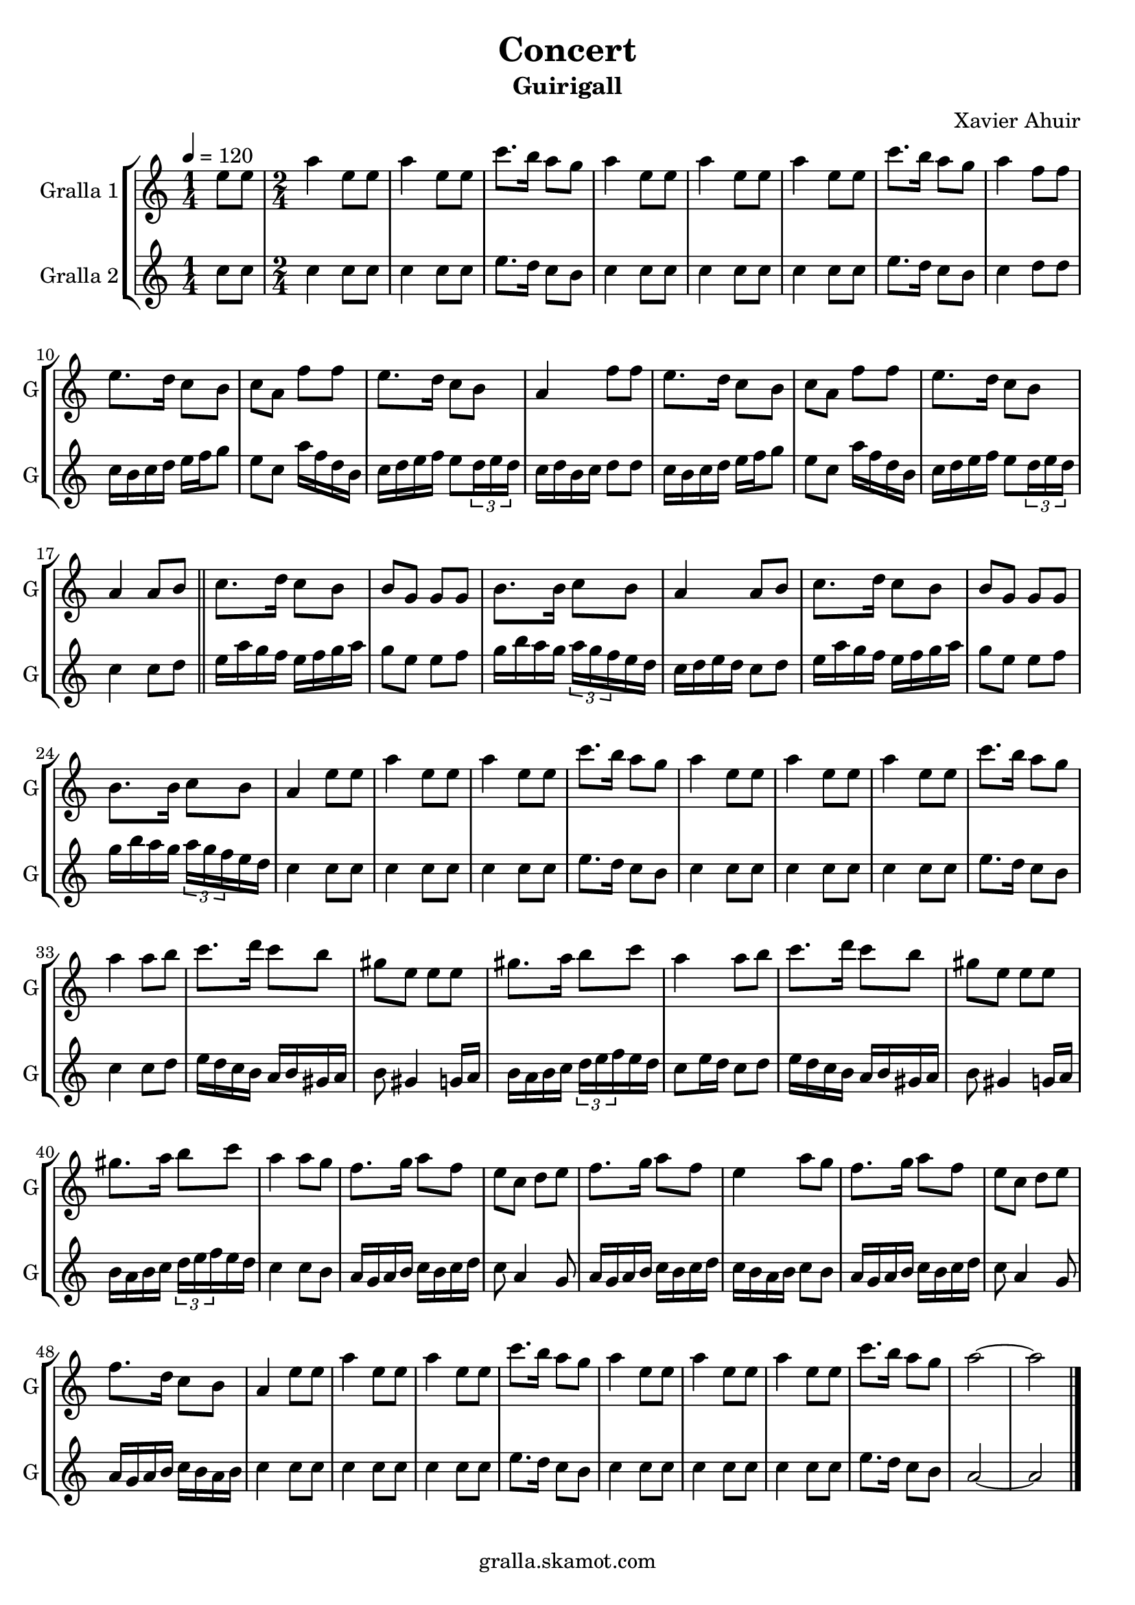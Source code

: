 \version "2.16.2"

\header {
  dedication=""
  title="Concert"
  subtitle="Guirigall"
  subsubtitle=""
  poet=""
  meter=""
  piece=""
  composer="Xavier Ahuir"
  arranger=""
  opus=""
  instrument=""
  copyright="gralla.skamot.com"
  tagline=""
}

liniaroAa =
\relative e''
{
  \tempo 4=120
  \clef treble
  \key c \major
  \time 1/4
  e8 e  |
  \time 2/4   a4 e8 e  |
  a4 e8 e  |
  c'8. b16 a8 g  |
  %05
  a4 e8 e  |
  a4 e8 e  |
  a4 e8 e  |
  c'8. b16 a8 g  |
  a4 f8 f  |
  %10
  e8. d16 c8 b  |
  c8 a f' f  |
  e8. d16 c8 b  |
  a4 f'8 f  |
  e8. d16 c8 b  |
  %15
  c8 a f' f  |
  e8. d16 c8 b  |
  a4 a8 b  \bar "||"
  c8. d16 c8 b  |
  b8 g g g  |
  %20
  b8. b16 c8 b  |
  a4 a8 b  |
  c8. d16 c8 b  |
  b8 g g g  |
  b8. b16 c8 b  |
  %25
  a4 e'8 e  |
  a4 e8 e  |
  a4 e8 e  |
  c'8. b16 a8 g  |
  a4 e8 e  |
  %30
  a4 e8 e  |
  a4 e8 e  |
  c'8. b16 a8 g  |
  a4 a8 b  |
  c8. d16 c8 b  |
  %35
  gis8 e e e  |
  gis8. a16 b8 c  |
  a4 a8 b  |
  c8. d16 c8 b  |
  gis8 e e e  |
  %40
  gis8. a16 b8 c  |
  a4 a8 g  |
  f8. g16 a8 f  |
  e8 c d e  |
  f8. g16 a8 f  |
  %45
  e4 a8 g  |
  f8. g16 a8 f  |
  e8 c d e  |
  f8. d16 c8 b  |
  a4 e'8 e  |
  %50
  a4 e8 e  |
  a4 e8 e  |
  c'8. b16 a8 g  |
  a4 e8 e  |
  a4 e8 e  |
  %55
  a4 e8 e  |
  c'8. b16 a8 g  |
  a2 ~  |
  a2  \bar "|."
}

liniaroAb =
\relative c''
{
  \tempo 4=120
  \clef treble
  \key c \major
  \time 1/4
  c8 c  |
  \time 2/4   c4 c8 c  |
  c4 c8 c  |
  e8. d16 c8 b  |
  %05
  c4 c8 c  |
  c4 c8 c  |
  c4 c8 c  |
  e8. d16 c8 b  |
  c4 d8 d  |
  %10
  c16 b c d e f g8  |
  e8 c a'16 f d b  |
  c16 d e f e8 \times 2/3 { d16 e d }  |
  c16 d b c d8 d  |
  c16 b c d e f g8  |
  %15
  e8 c a'16 f d b  |
  c16 d e f e8 \times 2/3 { d16 e d }  |
  c4 c8 d  \bar "||"
  e16 a g f e f g a  |
  g8 e e f  |
  %20
  g16 b a g \times 2/3 { a g f } e d  |
  c16 d e d c8 d  |
  e16 a g f e f g a  |
  g8 e e f  |
  g16 b a g \times 2/3 { a g f } e d  |
  %25
  c4 c8 c  |
  c4 c8 c  |
  c4 c8 c  |
  e8. d16 c8 b  |
  c4 c8 c  |
  %30
  c4 c8 c  |
  c4 c8 c  |
  e8. d16 c8 b  |
  c4 c8 d  |
  e16 d c b a b gis a  |
  %35
  b8 gis4 g16 a  |
  b16 a b c \times 2/3 { d e f } e d  |
  c8 e16 d c8 d  |
  e16 d c b a b gis a  |
  b8 gis4 g16 a  |
  %40
  b16 a b c \times 2/3 { d e f } e d  |
  c4 c8 b  |
  a16 g a b c b c d  |
  c8 a4 g8  |
  a16 g a b c b c d  |
  %45
  c16 b a b c8 b  |
  a16 g a b c b c d  |
  c8 a4 g8  |
  a16 g a b c b a b  |
  c4 c8 c  |
  %50
  c4 c8 c  |
  c4 c8 c  |
  e8. d16 c8 b  |
  c4 c8 c  |
  c4 c8 c  |
  %55
  c4 c8 c  |
  e8. d16 c8 b  |
  a2 ~  |
  a2  \bar "|."
}

\bookpart {
  \score {
    \new StaffGroup {
      \override Score.RehearsalMark #'self-alignment-X = #LEFT
      <<
        \new Staff \with {instrumentName = #"Gralla 1" shortInstrumentName = #"G"} \liniaroAa
        \new Staff \with {instrumentName = #"Gralla 2" shortInstrumentName = #"G"} \liniaroAb
      >>
    }
    \layout {}
  }
  \score { \unfoldRepeats
    \new StaffGroup {
      \override Score.RehearsalMark #'self-alignment-X = #LEFT
      <<
        \new Staff \with {instrumentName = #"Gralla 1" shortInstrumentName = #"G"} \liniaroAa
        \new Staff \with {instrumentName = #"Gralla 2" shortInstrumentName = #"G"} \liniaroAb
      >>
    }
    \midi {
      \set Staff.midiInstrument = "oboe"
      \set DrumStaff.midiInstrument = "drums"
    }
  }
}

\bookpart {
  \header {instrument="Gralla 1"}
  \score {
    \new StaffGroup {
      \override Score.RehearsalMark #'self-alignment-X = #LEFT
      <<
        \new Staff \liniaroAa
      >>
    }
    \layout {}
  }
  \score { \unfoldRepeats
    \new StaffGroup {
      \override Score.RehearsalMark #'self-alignment-X = #LEFT
      <<
        \new Staff \liniaroAa
      >>
    }
    \midi {
      \set Staff.midiInstrument = "oboe"
      \set DrumStaff.midiInstrument = "drums"
    }
  }
}

\bookpart {
  \header {instrument="Gralla 2"}
  \score {
    \new StaffGroup {
      \override Score.RehearsalMark #'self-alignment-X = #LEFT
      <<
        \new Staff \liniaroAb
      >>
    }
    \layout {}
  }
  \score { \unfoldRepeats
    \new StaffGroup {
      \override Score.RehearsalMark #'self-alignment-X = #LEFT
      <<
        \new Staff \liniaroAb
      >>
    }
    \midi {
      \set Staff.midiInstrument = "oboe"
      \set DrumStaff.midiInstrument = "drums"
    }
  }
}

